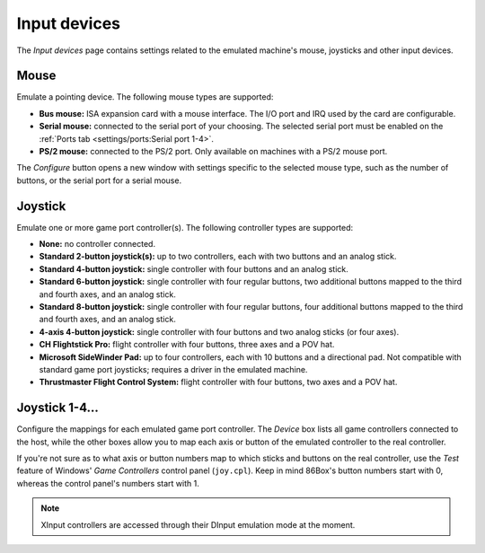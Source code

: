 Input devices
=============

The *Input devices* page contains settings related to the emulated machine's mouse, joysticks and other input devices.

Mouse
-----

Emulate a pointing device. The following mouse types are supported:

* **Bus mouse:** ISA expansion card with a mouse interface. The I/O port and IRQ used by the card are configurable.
* **Serial mouse:** connected to the serial port of your choosing. The selected serial port must be enabled on the :ref:`Ports tab <settings/ports:Serial port 1-4>`.
* **PS/2 mouse:** connected to the PS/2 port. Only available on machines with a PS/2 mouse port.

The *Configure* button opens a new window with settings specific to the selected mouse type, such as the number of buttons, or the serial port for a serial mouse.

Joystick
--------

Emulate one or more game port controller(s). The following controller types are supported:

* **None:** no controller connected.
* **Standard 2-button joystick(s):** up to two controllers, each with two buttons and an analog stick.
* **Standard 4-button joystick:** single controller with four buttons and an analog stick.
* **Standard 6-button joystick:** single controller with four regular buttons, two additional buttons mapped to the third and fourth axes, and an analog stick.
* **Standard 8-button joystick:** single controller with four regular buttons, four additional buttons mapped to the third and fourth axes, and an analog stick.
* **4-axis 4-button joystick:** single controller with four buttons and two analog sticks (or four axes).
* **CH Flightstick Pro:** flight controller with four buttons, three axes and a POV hat.
* **Microsoft SideWinder Pad:** up to four controllers, each with 10 buttons and a directional pad. Not compatible with standard game port joysticks; requires a driver in the emulated machine.
* **Thrustmaster Flight Control System:** flight controller with four buttons, two axes and a POV hat.

Joystick 1-4...
---------------

Configure the mappings for each emulated game port controller. The *Device* box lists all game controllers connected to the host, while the other boxes allow you to map each axis or button of the emulated controller to the real controller.

If you're not sure as to what axis or button numbers map to which sticks and buttons on the real controller, use the *Test* feature of Windows' *Game Controllers* control panel (``joy.cpl``). Keep in mind 86Box's button numbers start with 0, whereas the control panel's numbers start with 1.

.. note:: XInput controllers are accessed through their DInput emulation mode at the moment.
